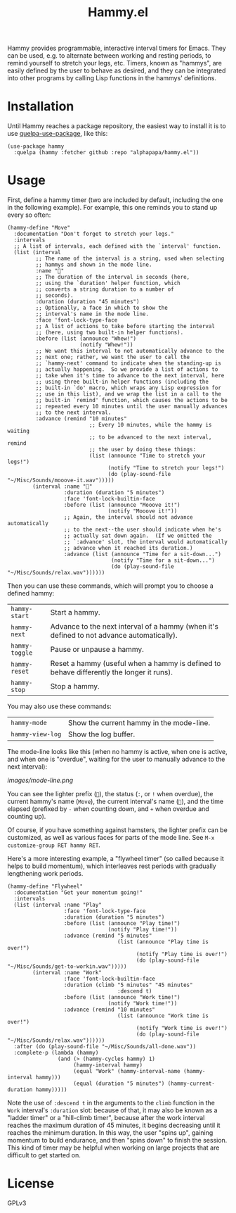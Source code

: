 #+TITLE: Hammy.el

#+HTML: <img src="images/mascot.png" align="right">

Hammy provides programmable, interactive interval timers for Emacs.  They can be used, e.g. to alternate between working and resting periods, to remind yourself to stretch your legs, etc.  Timers, known as "hammys", are easily defined by the user to behave as desired, and they can be integrated into other programs by calling Lisp functions in the hammys' definitions.

* Installation
:PROPERTIES:
:ID:       f9d7bc00-8bd4-4653-b69e-fdbb1663f5cd
:END:

Until Hammy reaches a package repository, the easiest way to install it is to use [[https://github.com/quelpa/quelpa-use-package][quelpa-use-package]], like this:

#+BEGIN_SRC elisp
  (use-package hammy
    :quelpa (hammy :fetcher github :repo "alphapapa/hammy.el"))
#+END_SRC

* Usage
:PROPERTIES:
:ID:       fae3cf22-c6d7-4d60-95b7-f3d30941959f
:END:

First, define a hammy timer (two are included by default, including the one in the following example).  For example, this one reminds you to stand up every so often:

#+begin_src elisp
  (hammy-define "Move"
    :documentation "Don't forget to stretch your legs."
    :intervals
    ;; A list of intervals, each defined with the `interval' function.
    (list (interval
           ;; The name of the interval is a string, used when selecting
           ;; hammys and shown in the mode line.
           :name "💺"
           ;; The duration of the interval in seconds (here,
           ;; using the `duration' helper function, which
           ;; converts a string duration to a number of
           ;; seconds).
           :duration (duration "45 minutes")
           ;; Optionally, a face in which to show the
           ;; interval's name in the mode line.
           :face 'font-lock-type-face
           ;; A list of actions to take before starting the interval
           ;; (here, using two built-in helper functions).
           :before (list (announce "Whew!")
                         (notify "Whew!"))
           ;; We want this interval to not automatically advance to the
           ;; next one; rather, we want the user to call the
           ;; `hammy-next' command to indicate when the standing-up is
           ;; actually happening.  So we provide a list of actions to
           ;; take when it's time to advance to the next interval, here
           ;; using three built-in helper functions (including the
           ;; built-in `do' macro, which wraps any Lisp expression for
           ;; use in this list), and we wrap the list in a call to the
           ;; built-in `remind' function, which causes the actions to be
           ;; repeated every 10 minutes until the user manually advances
           ;; to the next interval.
           :advance (remind "10 minutes"
                            ;; Every 10 minutes, while the hammy is waiting
                            ;; to be advanced to the next interval, remind
                            ;; the user by doing these things:
                            (list (announce "Time to stretch your legs!")
                                  (notify "Time to stretch your legs!")
                                  (do (play-sound-file "~/Misc/Sounds/mooove-it.wav")))))
          (interval :name "🤸"
                    :duration (duration "5 minutes")
                    :face 'font-lock-builtin-face
                    :before (list (announce "Mooove it!")
                                  (notify "Mooove it!"))
                    ;; Again, the interval should not advance automatically
                    ;; to the next--the user should indicate when he's
                    ;; actually sat down again.  (If we omitted the
                    ;; `:advance' slot, the interval would automatically
                    ;; advance when it reached its duration.)
                    :advance (list (announce "Time for a sit-down...")
                                   (notify "Time for a sit-down...")
                                   (do (play-sound-file "~/Misc/Sounds/relax.wav"))))))
#+end_src

Then you can use these commands, which will prompt you to choose a defined hammy:

| ~hammy-start~  | Start a hammy.                                                                            |
| ~hammy-next~   | Advance to the next interval of a hammy (when it's defined to not advance automatically). |
| ~hammy-toggle~ | Pause or unpause a hammy.                                                                 |
| ~hammy-reset~  | Reset a hammy (useful when a hammy is defined to behave differently the longer it runs).  |
| ~hammy-stop~   | Stop a hammy.                                                                             |

You may also use these commands:

| ~hammy-mode~     | Show the current hammy in the mode-line. |
| ~hammy-view-log~ | Show the log buffer.                     |

The mode-line looks like this (when no hammy is active, when one is active, and when one is "overdue", waiting for the user to manually advance to the next interval):

[[images/mode-line.png]]

You can see the lighter prefix (~🐹~), the status (~:~, or ~!~ when overdue), the current hammy's name (~Move~), the current interval's name (~💺~), and the time elapsed (prefixed by ~-~ when counting down, and ~+~ when overdue and counting up).

Of course, if you have something against hamsters, the lighter prefix can be customized, as well as various faces for parts of the mode line.  See ~M-x customize-group RET hammy RET~.

Here's a more interesting example, a "flywheel timer" (so called because it helps to build momentum), which interleaves rest periods with gradually lengthening work periods.

#+begin_src elisp
  (hammy-define "Flywheel"
    :documentation "Get your momentum going!"
    :intervals
    (list (interval :name "Play"
                    :face 'font-lock-type-face
                    :duration (duration "5 minutes")
                    :before (list (announce "Play time!")
                                  (notify "Play time!"))
                    :advance (remind "5 minutes"
                                     (list (announce "Play time is over!")
                                           (notify "Play time is over!")
                                           (do (play-sound-file "~/Misc/Sounds/get-to-workin.wav")))))
          (interval :name "Work"
                    :face 'font-lock-builtin-face
                    :duration (climb "5 minutes" "45 minutes"
                                     :descend t)
                    :before (list (announce "Work time!")
                                  (notify "Work time!"))
                    :advance (remind "10 minutes"
                                     (list (announce "Work time is over!")
                                           (notify "Work time is over!")
                                           (do (play-sound-file "~/Misc/Sounds/relax.wav"))))))
    :after (do (play-sound-file "~/Misc/Sounds/all-done.wav"))
    :complete-p (lambda (hammy)
                  (and (> (hammy-cycles hammy) 1)
                       (hammy-interval hammy)
                       (equal "Work" (hammy-interval-name (hammy-interval hammy)))
                       (equal (duration "5 minutes") (hammy-current-duration hammy)))))
#+end_src

Note the use of ~:descend t~ in the arguments to the ~climb~ function in the ~Work~ interval's ~:duration~ slot: because of that, it may also be known as a "ladder timer" or a "hill-climb timer", because after the work interval reaches the maximum duration of 45 minutes, it begins decreasing until it reaches the minimum duration.   In this way, the user "spins up", gaining momentum to build endurance, and then "spins down" to finish the session.  This kind of timer may be helpful when working on large projects that are difficult to get started on.

* License

GPLv3
